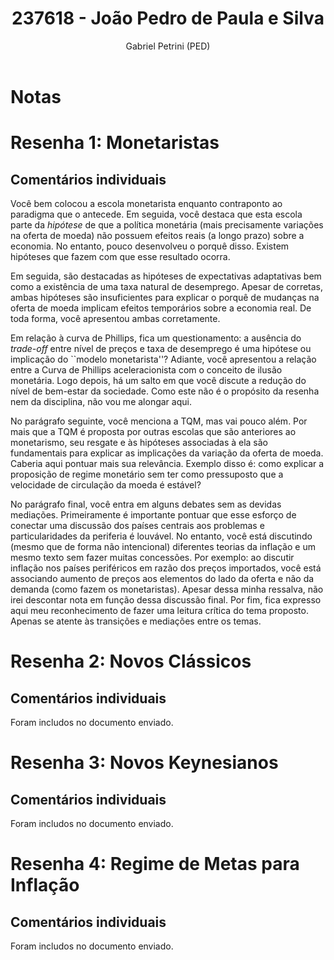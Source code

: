 #+OPTIONS: toc:nil num:nil tags:nil
#+TITLE: 237618 - João Pedro de Paula e Silva
#+AUTHOR: Gabriel Petrini (PED)
#+PROPERTY: RA 237618
#+PROPERTY: NOME "João Pedro de Paula e Silva"
#+INCLUDE_TAGS: private
#+PROPERTY: COLUMNS %TAREFA(Tarefa) %OBJETIVO(Objetivo) %CONCEITOS(Conceito) %ARGUMENTO(Argumento) %DESENVOLVIMENTO(Desenvolvimento) %CLAREZA(Clareza) %NOTA(Nota)
#+PROPERTY: TAREFA_ALL "Resenha 1" "Resenha 2" "Resenha 3" "Resenha 4" "Resenha 5" "Prova" "Seminário"
#+PROPERTY: OBJETIVO_ALL "Atingido totalmente" "Atingido satisfatoriamente" "Atingido parcialmente" "Atingindo minimamente" "Não atingido"
#+PROPERTY: CONCEITOS_ALL "Atingido totalmente" "Atingido satisfatoriamente" "Atingido parcialmente" "Atingindo minimamente" "Não atingido"
#+PROPERTY: ARGUMENTO_ALL "Atingido totalmente" "Atingido satisfatoriamente" "Atingido parcialmente" "Atingindo minimamente" "Não atingido"
#+PROPERTY: DESENVOLVIMENTO_ALL "Atingido totalmente" "Atingido satisfatoriamente" "Atingido parcialmente" "Atingindo minimamente" "Não atingido"
#+PROPERTY: CONCLUSAO_ALL "Atingido totalmente" "Atingido satisfatoriamente" "Atingido parcialmente" "Atingindo minimamente" "Não atingido"
#+PROPERTY: CLAREZA_ALL "Atingido totalmente" "Atingido satisfatoriamente" "Atingido parcialmente" "Atingindo minimamente" "Não atingido"
#+PROPERTY: NOTA_ALL "Atingido totalmente" "Atingido satisfatoriamente" "Atingido parcialmente" "Atingindo minimamente" "Não atingido"


* Notas :private:

  #+BEGIN: columnview :maxlevel 3 :id global
  #+END

* Resenha 1: Monetaristas                                           :private:
  :PROPERTIES:
  :TAREFA:   Resenha 1
  :OBJETIVO: Atingido totalmente
  :ARGUMENTO: Atingido totalmente
  :CONCEITOS: Atingido parcialmente
  :DESENVOLVIMENTO: Atingido parcialmente
  :CONCLUSAO: Atingido parcialmente
  :CLAREZA:  Atingido satisfatoriamente
  :NOTA:     Atingido satisfatoriamente
  :END:

** Comentários individuais 

Você bem colocou a escola monetarista enquanto contraponto ao paradigma que o antecede. Em seguida, você destaca que esta escola parte da /hipótese/ de que a política monetária (mais precisamente variações na oferta de moeda) não possuem efeitos reais (a longo prazo) sobre a economia. No entanto, pouco desenvolveu o porquê disso. Existem hipóteses que fazem com que esse resultado ocorra.

Em seguida, são destacadas as hipóteses de expectativas adaptativas bem como a existência de uma taxa natural de desemprego. Apesar de corretas, ambas hipóteses são insuficientes para explicar o porquê de mudanças na oferta de moeda implicam efeitos temporários sobre a economia real. De toda forma, você apresentou ambas corretamente.

Em relação à curva de Phillips, fica um questionamento: a ausência do /trade-off/ entre nível de preços e taxa de desemprego é uma hipótese ou implicação do ``modelo monetarista''? Adiante, você apresentou a relação entre a Curva de Phillips aceleracionista com o conceito de ilusão monetária. Logo depois, há um salto em que você discute a redução do nível de bem-estar da sociedade. Como este não é o propósito da resenha nem da disciplina, não vou me alongar aqui.

No parágrafo seguinte, você menciona a TQM, mas vai pouco além. Por mais que a TQM é proposta por outras escolas que são anteriores ao monetarismo, seu resgate e às hipóteses associadas à ela são fundamentais para explicar as implicações da variação da oferta de moeda. Caberia aqui pontuar mais sua relevância. Exemplo disso é: como explicar a proposição de regime monetário sem ter como pressuposto que a velocidade de circulação da moeda é estável?

No parágrafo final, você entra em alguns debates sem as devidas mediações. Primeiramente é importante pontuar que esse esforço de conectar uma discussão dos países centrais aos problemas e particularidades da periferia é louvável. No entanto, você está discutindo (mesmo que de forma não intencional) diferentes teorias da inflação e um mesmo texto sem fazer muitas concessões. Por exemplo: ao discutir inflação nos países periféricos em razão dos preços importados, você está associando aumento de preços aos elementos do lado da oferta e não da demanda (como fazem os monetaristas). Apesar dessa minha ressalva, não irei descontar nota em função dessa discussão final. Por fim, fica expresso aqui meu reconhecimento de fazer uma leitura crítica do tema proposto. Apenas se atente às transições e mediações entre os temas.
* Resenha 2: Novos Clássicos                                        :private:
  :PROPERTIES:
  :TAREFA:   Resenha 2
  :OBJETIVO: Atingido totalmente
  :ARGUMENTO: Atingido totalmente
  :CONCEITOS: Atingido totalmente
  :DESENVOLVIMENTO: Atingido totalmente
  :CONCLUSAO: Atingido satisfatoriamente
  :CLAREZA:  Atingido totalmente
  :NOTA:     Atingido totalmente
  :END:

** Comentários individuais

   Foram includos no documento enviado.
* Resenha 3: Novos Keynesianos                                        :private:
:PROPERTIES:
:TAREFA:   Resenha 3
:OBJETIVO: Atingido totalmente
:ARGUMENTO: Atingido totalmente
:CONCEITOS: Atingido totalmente
:DESENVOLVIMENTO: Atingido totalmente
:CONCLUSAO: Atingido totalmente
:CLAREZA:  Atingido totalmente
:NOTA:     Atingido totalmente
:TURNITIN:
:END:

** Comentários individuais

Foram includos no documento enviado.

* Resenha 4: Regime de Metas para Inflação                                        :private:
:PROPERTIES:
:TAREFA:   Resenha 4
:OBJETIVO: Atingido totalmente
:ARGUMENTO: Atingido totalmente
:CONCEITOS: Atingido totalmente
:DESENVOLVIMENTO: Atingido totalmente
:CONCLUSAO: Atingido totalmente
:CLAREZA:  Atingido totalmente
:NOTA:     Atingido totalmente
:TURNITIN:
:END:

** Comentários individuais

Foram includos no documento enviado. 
